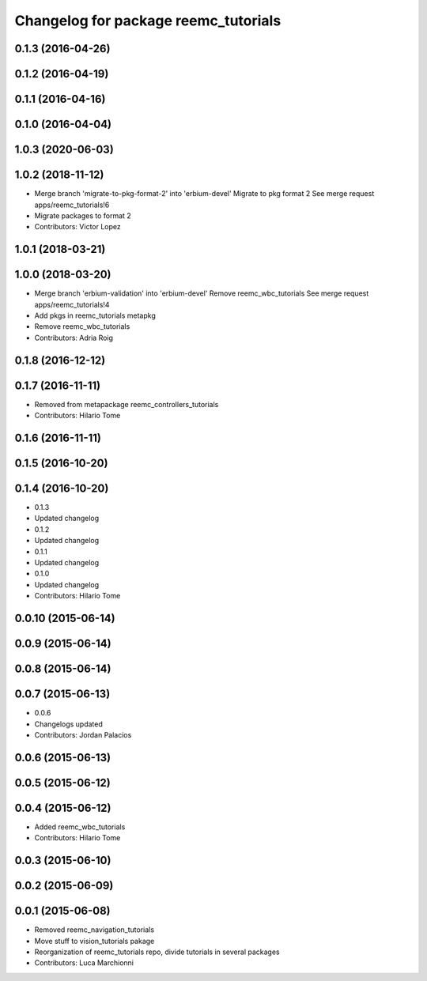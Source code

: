 ^^^^^^^^^^^^^^^^^^^^^^^^^^^^^^^^^^^^^
Changelog for package reemc_tutorials
^^^^^^^^^^^^^^^^^^^^^^^^^^^^^^^^^^^^^

0.1.3 (2016-04-26)
------------------

0.1.2 (2016-04-19)
------------------

0.1.1 (2016-04-16)
------------------

0.1.0 (2016-04-04)
------------------

1.0.3 (2020-06-03)
------------------

1.0.2 (2018-11-12)
------------------
* Merge branch 'migrate-to-pkg-format-2' into 'erbium-devel'
  Migrate to pkg format 2
  See merge request apps/reemc_tutorials!6
* Migrate packages to format 2
* Contributors: Victor Lopez

1.0.1 (2018-03-21)
------------------

1.0.0 (2018-03-20)
------------------
* Merge branch 'erbium-validation' into 'erbium-devel'
  Remove reemc_wbc_tutorials
  See merge request apps/reemc_tutorials!4
* Add pkgs in reemc_tutorials metapkg
* Remove reemc_wbc_tutorials
* Contributors: Adria Roig

0.1.8 (2016-12-12)
------------------

0.1.7 (2016-11-11)
------------------
* Removed from metapackage reemc_controllers_tutorials
* Contributors: Hilario Tome

0.1.6 (2016-11-11)
------------------

0.1.5 (2016-10-20)
------------------

0.1.4 (2016-10-20)
------------------
* 0.1.3
* Updated changelog
* 0.1.2
* Updated changelog
* 0.1.1
* Updated changelog
* 0.1.0
* Updated changelog
* Contributors: Hilario Tome

0.0.10 (2015-06-14)
-------------------

0.0.9 (2015-06-14)
------------------

0.0.8 (2015-06-14)
------------------

0.0.7 (2015-06-13)
------------------
* 0.0.6
* Changelogs updated
* Contributors: Jordan Palacios

0.0.6 (2015-06-13)
------------------

0.0.5 (2015-06-12)
------------------

0.0.4 (2015-06-12)
------------------
* Added reemc_wbc_tutorials
* Contributors: Hilario Tome

0.0.3 (2015-06-10)
------------------

0.0.2 (2015-06-09)
------------------

0.0.1 (2015-06-08)
------------------
* Removed reemc_navigation_tutorials
* Move stuff to vision_tutorials pakage
* Reorganization of reemc_tutorials repo, divide tutorials in several packages
* Contributors: Luca Marchionni
